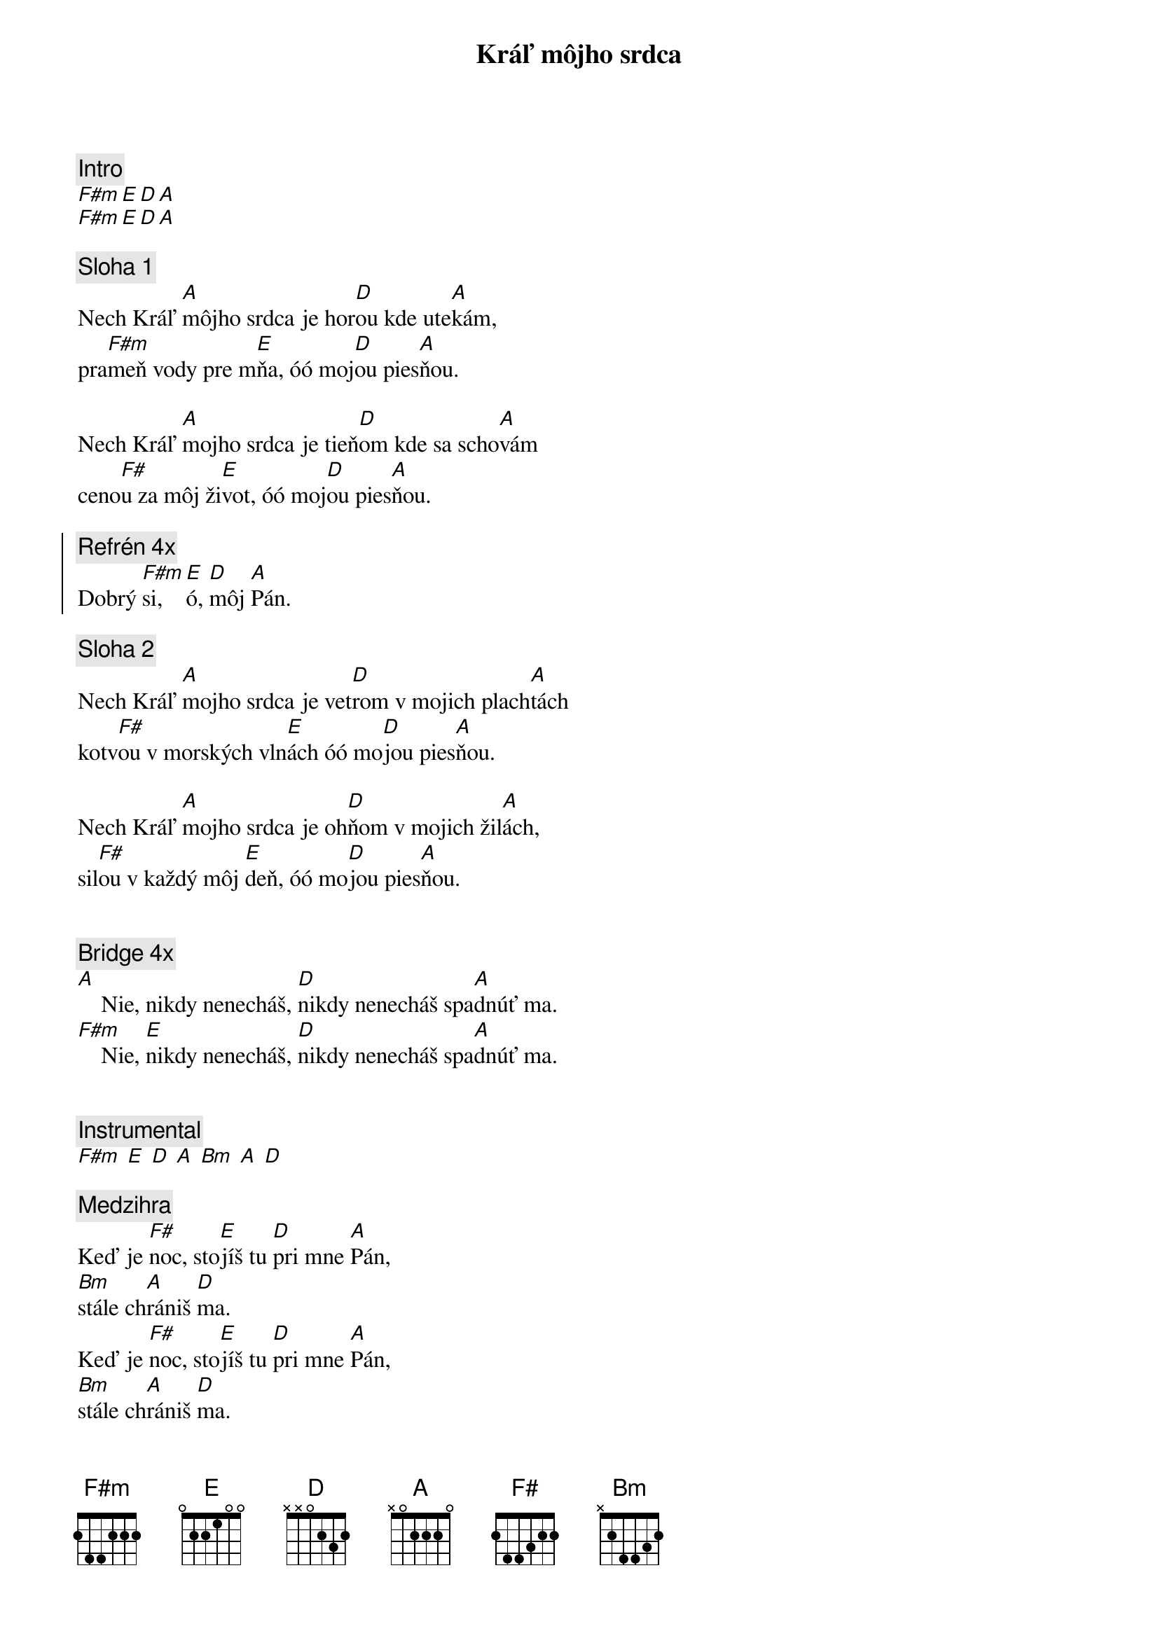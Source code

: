 {title: Kráľ môjho srdca}
{comment: Intro}
[F#m][E][D][A]
[F#m][E][D][A]

{sov}
{comment: Sloha 1}
Nech Kráľ [A]môjho srdca je hor[D]ou kde ute[A]kám,
pra[F#m]meň vody pre m[E]ňa, óó moj[D]ou pies[A]ňou.

Nech Kráľ [A]mojho srdca je tieň[D]om kde sa scho[A]vám
ceno[F#]u za môj ži[E]vot, óó moj[D]ou pies[A]ňou.
{eov}

{soc}
{comment: Refrén 4x}
Dobrý [F#m]si, [E]ó, [D]môj [A]Pán.
{eoc}

{sov}
{comment: Sloha 2}
Nech Kráľ [A]mojho srdca je vet[D]rom v mojich plach[A]tách
kotv[F#]ou v morských vln[E]ách óó mo[D]jou pies[A]ňou.

Nech Kráľ [A]mojho srdca je oh[D]ňom v mojich žil[A]ách,
sil[F#]ou v každý môj [E]deň, óó mo[D]jou pies[A]ňou.
{eov}

{soh}Refrén 4x{eoh}

{sob}
{comment: Bridge 4x}
[A]    Nie, nikdy nenecháš, [D]nikdy nenecháš spa[A]dnúť ma.
[F#m]    Nie, [E]nikdy nenecháš, [D]nikdy nenecháš spa[A]dnúť ma.
{eob}

{soh}Refrén 4x{eoh}

{comment: Instrumental}
[F#m] [E] [D] [A] [Bm] [A] [D]

{comment: Medzihra}
Keď je [F#]noc, sto[E]jíš tu [D]pri mne [A]Pán,
[Bm]stále ch[A]rániš [D]ma.
Keď je [F#]noc, sto[E]jíš tu [D]pri mne [A]Pán,
[Bm]stále ch[A]rániš [D]ma.

{soh}Refrén gradácia 4x{eoh}

{comment: Refrén kanon 4x}
Dobrý [F#m]si, [E]ó, [D]môj [A]Pán.
(Keď je noc, stojíš tu pri mne Pán)

{soh}Refrén Outro 4x{eoh}

